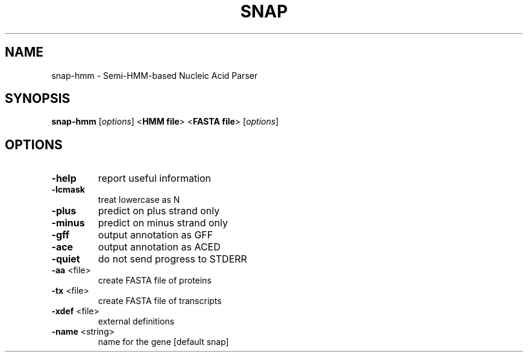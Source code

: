 .\" DO NOT MODIFY THIS FILE!  It was generated by help2man 1.43.3.
.TH SNAP "1" "October 2013" "snap 2010-07-28" "User Commands"
.SH NAME
snap-hmm \- Semi-HMM-based Nucleic Acid Parser
.SH SYNOPSIS
.B snap-hmm
[\fIoptions\fR] <\fBHMM file\fR> <\fBFASTA file\fR> [\fIoptions\fR]
.SH OPTIONS
.TP
\fB\-help\fR
report useful information
.TP
\fB\-lcmask\fR
treat lowercase as N
.TP
\fB\-plus\fR
predict on plus strand only
.TP
\fB\-minus\fR
predict on minus strand only
.TP
\fB\-gff\fR
output annotation as GFF
.TP
\fB\-ace\fR
output annotation as ACED
.TP
\fB\-quiet\fR
do not send progress to STDERR
.TP
\fB\-aa\fR <file>
create FASTA file of proteins
.TP
\fB\-tx\fR <file>
create FASTA file of transcripts
.TP
\fB\-xdef\fR <file>
external definitions
.TP
\fB\-name\fR <string>
name for the gene [default snap]
